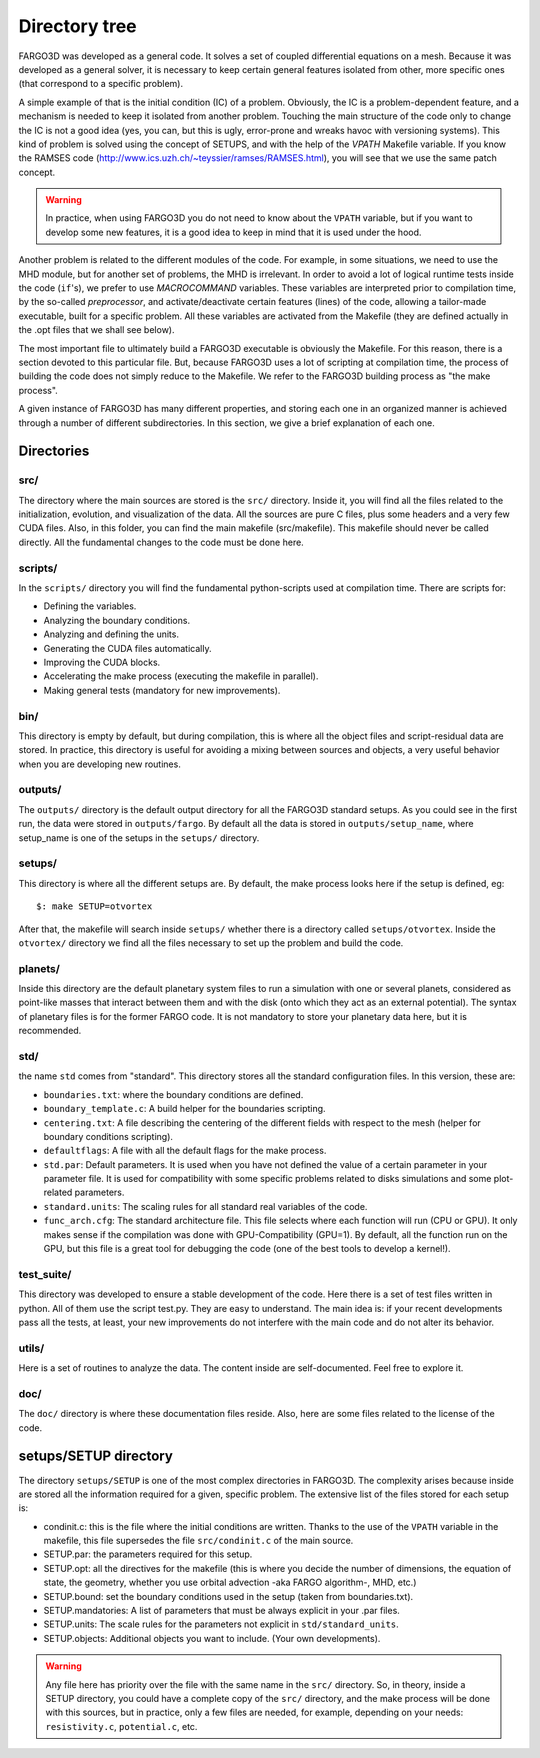 Directory tree
===============

FARGO3D was developed as a general code. It solves a set of coupled
differential equations on a mesh. Because it was developed as a
general solver, it is necessary to keep certain general features
isolated from other, more specific ones (that correspond to a specific
problem).

A simple example of that is the initial condition (IC) of a
problem. Obviously, the IC is a problem-dependent feature, and a
mechanism is needed to keep it isolated from another problem. Touching
the main structure of the code only to change the IC is not a good
idea (yes, you can, but this is ugly, error-prone and wreaks havoc
with versioning systems). This kind of problem is solved using the
concept of SETUPS, and with the help of the *VPATH* Makefile
variable. If you know the RAMSES code
(http://www.ics.uzh.ch/~teyssier/ramses/RAMSES.html), you will see
that we use the same patch concept.

.. warning:: In practice, when using FARGO3D you do not need to know
   about the ``VPATH`` variable, but if you want to develop some new
   features, it is a good idea to keep in mind that it is used under
   the hood.

Another problem is related to the different modules of the code. For
example, in some situations, we need to use the MHD module, but for
another set of problems, the MHD is irrelevant. In order to avoid a
lot of logical runtime tests inside the code (``if``'s), we prefer to
use *MACROCOMMAND* variables. These variables are interpreted prior to
compilation time, by the so-called *preprocessor*, and
activate/deactivate certain features (lines) of the code, allowing a
tailor-made executable, built for a specific problem. All these
variables are activated from the Makefile (they are defined actually
in the .opt files that we shall see below).

The most important file to ultimately build a FARGO3D executable is
obviously the Makefile.  For this reason, there is a section devoted
to this particular file. But, because FARGO3D uses a lot of scripting
at compilation time, the process of building the code does not simply
reduce to the Makefile. We refer to the FARGO3D building process as
"the make process".

A given instance of FARGO3D has many different properties, and storing
each one in an organized manner is achieved through a number of
different subdirectories.  In this section, we give a brief
explanation of each one.

Directories
------------

src/
....

The directory where the main sources are stored is the ``src/``
directory. Inside it, you will find all the files related to the
initialization, evolution, and visualization of the data. All the
sources are pure C files, plus some headers and a very few CUDA
files. Also, in this folder, you can find the main makefile
(src/makefile).  This makefile should never be called directly. All
the fundamental changes to the code must be done here.

scripts/
........

In the ``scripts/`` directory you will find the fundamental
python-scripts used at compilation time. There are scripts for:

* Defining the variables.
* Analyzing the boundary conditions.
* Analyzing and defining the units.
* Generating the CUDA files automatically.
* Improving the CUDA blocks.
* Accelerating the make process (executing the makefile in parallel).
* Making general tests (mandatory for new improvements).

bin/
....

This directory is empty by default, but during compilation, this is
where all the object files and script-residual data are stored. In
practice, this directory is useful for avoiding a mixing between
sources and objects, a very useful behavior when you are developing
new routines.

outputs/
........

The ``outputs/`` directory is the default output directory for all the
FARGO3D standard setups. As you could see in the first run, the data
were stored in ``outputs/fargo``. By default all the data is stored in
``outputs/setup_name``, where setup_name is one of the setups in the
``setups/`` directory.

setups/
.......

This directory is where all the different setups are. By default, the
make process looks here if the setup is defined, eg::

  $: make SETUP=otvortex

After that, the makefile will search inside ``setups/`` whether there
is a directory called ``setups/otvortex``. Inside the ``otvortex/``
directory we find all the files necessary to set up the problem and
build the code.

planets/
........

Inside this directory are the default planetary system files to run a
simulation with one or several planets, considered as point-like
masses that interact between them and with the disk (onto which they
act as an external potential). The syntax of planetary files is for
the former FARGO code.  It is not mandatory to store your planetary
data here, but it is recommended.

std/
....

the name ``std`` comes from "standard". This directory stores all the
standard configuration files. In this version, these are:

* ``boundaries.txt``: where the boundary conditions are defined.
* ``boundary_template.c``: A build helper for the boundaries
  scripting.
* ``centering.txt``: A file describing the centering of the different
  fields with respect to the mesh (helper for boundary conditions
  scripting).
* ``defaultflags``: A file with all the default flags for the make
  process.
* ``std.par``: Default parameters. It is used when you have not
  defined the value of a certain parameter in your parameter file. It
  is used for compatibility with some specific problems related to
  disks simulations and some plot-related parameters.
* ``standard.units``: The scaling rules for all standard real
  variables of the code.
* ``func_arch.cfg``: The standard architecture file. This file selects
  where each function will run (CPU or GPU). It only makes sense if
  the compilation was done with GPU-Compatibility (GPU=1). By default,
  all the function run on the GPU, but this file is a great tool for
  debugging the code (one of the best tools to develop a kernel!).

test_suite/
...........

This directory was developed to ensure a stable development of the
code. Here there is a set of test files written in python. All of them
use the script test.py. They are easy to understand. The main idea is:
if your recent developments pass all the tests, at least, your new
improvements do not interfere with the main code and do not alter its
behavior.

utils/
......

Here is a set of routines to analyze the data. The content inside are
self-documented. Feel free to explore it.

doc/
....

The ``doc/`` directory is where these documentation files
reside. Also, here are some files related to the license of the
code.

setups/SETUP directory
----------------------

The directory ``setups/SETUP`` is one of the most complex directories
in FARGO3D. The complexity arises because inside are stored all the
information required for a given, specific problem. The extensive list
of the files stored for each setup is:

* condinit.c: this is the file where the initial conditions are
  written. Thanks to the use of the ``VPATH`` variable in the
  makefile, this file supersedes the file ``src/condinit.c`` of the
  main source.
* SETUP.par: the parameters required for this setup.
* SETUP.opt: all the directives for the makefile (this is where you
  decide the number of dimensions, the equation of state, the
  geometry, whether you use orbital advection -aka FARGO algorithm-,
  MHD, etc.)
* SETUP.bound: set the boundary conditions used in the setup (taken
  from boundaries.txt).
* SETUP.mandatories: A list of parameters that must be always explicit
  in your .par files.
* SETUP.units: The scale rules for the parameters not explicit in
  ``std/standard_units``.
* SETUP.objects: Additional objects you want to include. (Your own
  developments).

.. warning::

   Any file here has priority over the file with the same name in the
   ``src/`` directory. So, in theory, inside a SETUP directory, you
   could have a complete copy of the ``src/`` directory, and the make
   process will be done with this sources, but in practice, only a few
   files are needed, for example, depending on your needs:
   ``resistivity.c``, ``potential.c``, etc.
